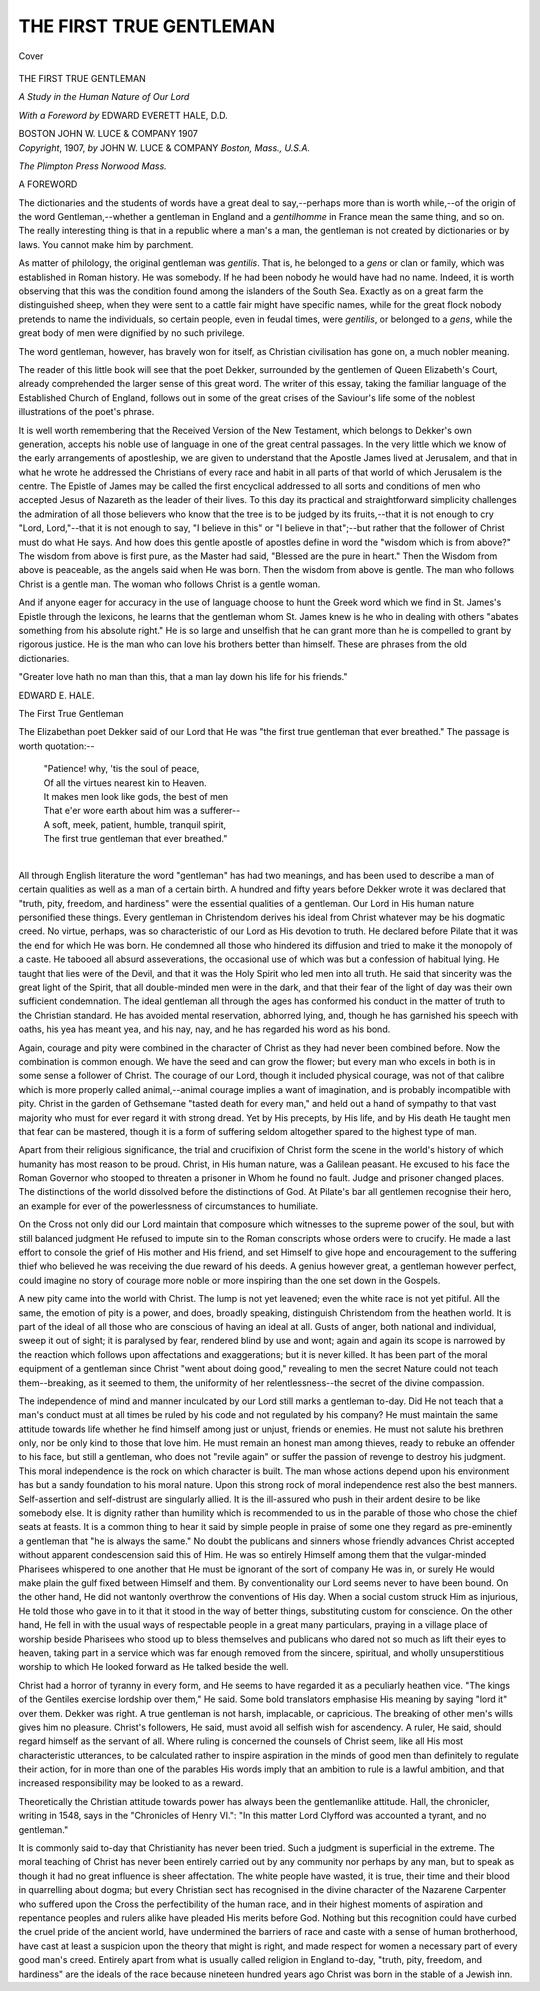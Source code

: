 .. -*- encoding: utf-8 -*-

.. meta::
   :PG.Id: 40153
   :PG.Title: The First True Gentleman
   :PG.Released: 2012-07-07
   :PG.Rights: Public Domain
   :PG.Producer: Al Haines
   :DC.Creator: Anonymous
   :DC.Title: The First True Gentleman
              A Study of the Human Nature of Our Lord
   :DC.Language: en
   :DC.Created: 1907
   :coverpage: images/img-cover.jpg

========================
THE FIRST TRUE GENTLEMAN
========================

.. clearpage::

.. pgheader::

.. container:: coverpage

   .. vspace:: 3

   .. _`Cover`:

   .. figure:: images/img-cover.jpg
      :align: center
      :alt: Cover

      Cover

.. vspace:: 4

.. container:: titlepage center white-space-pre-line

   .. class:: x-large

      THE FIRST
      TRUE GENTLEMAN

   .. vspace:: 2

   .. class:: medium

      *A Study in the Human
      Nature of Our Lord*

   .. vspace:: 3

   .. class:: medium

      *With a Foreword by*
      EDWARD EVERETT HALE, D.D.

   .. vspace:: 3

   .. class:: medium

      BOSTON
      JOHN W. LUCE & COMPANY
      1907

   .. vspace:: 4

.. container:: verso center white-space-pre-line

   .. class:: small

      *Copyright*, 1907, *by*
      JOHN W. LUCE & COMPANY
      *Boston, Mass., U.S.A.*

   .. vspace:: 3

   .. class:: small

      *The Plimpton Press Norwood Mass.*

.. vspace:: 4

.. class:: center large

   A FOREWORD

.. vspace:: 2

The dictionaries and the
students of words have a great
deal to say,--perhaps more than
is worth while,--of the origin of
the word Gentleman,--whether
a gentleman in England and a
*gentilhomme* in France mean
the same thing, and so on.  The
really interesting thing is that in
a republic where a man's a man,
the gentleman is not created by
dictionaries or by laws.  You
cannot make him by parchment.

As matter of philology, the
original gentleman was *gentilis*.
That is, he belonged to a *gens*
or clan or family, which was
established in Roman history.
He was somebody.  If he had
been nobody he would have
had no name.  Indeed, it is
worth observing that this was
the condition found among the
islanders of the South Sea.
Exactly as on a great farm the
distinguished sheep, when they
were sent to a cattle fair might
have specific names, while for
the great flock nobody pretends
to name the individuals, so
certain people, even in feudal times,
were *gentilis*, or belonged to a
*gens*, while the great body of
men were dignified by no such
privilege.

The word gentleman, however,
has bravely won for itself,
as Christian civilisation has gone
on, a much nobler meaning.

The reader of this little book
will see that the poet Dekker,
surrounded by the gentlemen
of Queen Elizabeth's Court,
already comprehended the larger
sense of this great word.  The
writer of this essay, taking the
familiar language of the
Established Church of England,
follows out in some of the great
crises of the Saviour's life some
of the noblest illustrations of the
poet's phrase.

It is well worth remembering
that the Received Version of the
New Testament, which belongs
to Dekker's own generation,
accepts his noble use of
language in one of the great
central passages.  In the very little
which we know of the early
arrangements of apostleship, we
are given to understand that the
Apostle James lived at Jerusalem,
and that in what he wrote
he addressed the Christians
of every race and habit in all
parts of that world of which
Jerusalem is the centre.  The
Epistle of James may be called
the first encyclical addressed to
all sorts and conditions of men
who accepted Jesus of Nazareth
as the leader of their lives.
To this day its practical and
straightforward simplicity
challenges the admiration of all those
believers who know that the tree
is to be judged by its fruits,--that
it is not enough to cry "Lord,
Lord,"--that it is not enough to
say, "I believe in this" or "I
believe in that";--but rather
that the follower of Christ must
do what He says.  And how
does this gentle apostle of
apostles define in word the "wisdom
which is from above?"  The
wisdom from above is first pure,
as the Master had said, "Blessed
are the pure in heart."  Then the
Wisdom from above is
peaceable, as the angels said when
He was born.  Then the wisdom
from above is gentle.  The man
who follows Christ is a gentle
man.  The woman who follows
Christ is a gentle woman.

And if anyone eager for
accuracy in the use of language
choose to hunt the Greek word
which we find in St. James's
Epistle through the lexicons, he
learns that the gentleman whom
St. James knew is he who in
dealing with others "abates
something from his absolute
right."  He is so large and
unselfish that he can grant more
than he is compelled to grant by
rigorous justice.  He is the man
who can love his brothers better
than himself.  These are phrases
from the old dictionaries.

"Greater love hath no man
than this, that a man lay down
his life for his friends."

.. vspace:: 1

.. class:: left medium

   EDWARD E. HALE.

.. vspace:: 4

.. class:: center large

   The First True Gentleman

.. vspace:: 2

The Elizabethan poet
Dekker said of our Lord that
He was "the first true gentleman
that ever breathed."  The
passage is worth quotation:--

   |   "Patience! why, 'tis the soul of peace,
   |   Of all the virtues nearest kin to Heaven.
   |   It makes men look like gods, the best of men
   |   That e'er wore earth about him was a sufferer--
   |   A soft, meek, patient, humble, tranquil spirit,
   |   The first true gentleman that ever breathed."
   |

All through English literature
the word "gentleman" has
had two meanings, and has
been used to describe a man
of certain qualities as well as a
man of a certain birth.  A
hundred and fifty years before
Dekker wrote it was declared that
"truth, pity, freedom, and hardiness"
were the essential qualities
of a gentleman.  Our Lord
in His human nature personified
these things.  Every gentleman
in Christendom derives his
ideal from Christ whatever
may be his dogmatic creed.  No
virtue, perhaps, was so
characteristic of our Lord as His
devotion to truth.  He declared
before Pilate that it was the
end for which He was born.
He condemned all those who
hindered its diffusion and tried
to make it the monopoly of a
caste.  He tabooed all absurd
asseverations, the occasional
use of which was but a
confession of habitual lying.  He
taught that lies were of the
Devil, and that it was the Holy
Spirit who led men into all
truth.  He said that sincerity
was the great light of the
Spirit, that all double-minded
men were in the dark, and that
their fear of the light of day was
their own sufficient condemnation.
The ideal gentleman all
through the ages has conformed
his conduct in the matter of
truth to the Christian standard.
He has avoided mental
reservation, abhorred lying, and,
though he has garnished his
speech with oaths, his yea has
meant yea, and his nay, nay,
and he has regarded his word
as his bond.

Again, courage and pity were
combined in the character of
Christ as they had never been
combined before.  Now the
combination is common enough.
We have the seed and can grow
the flower; but every man who
excels in both is in some sense
a follower of Christ.  The
courage of our Lord, though it
included physical courage, was
not of that calibre which is
more properly called animal,--animal
courage implies a want
of imagination, and is probably
incompatible with pity.  Christ
in the garden of Gethsemane
"tasted death for every man,"
and held out a hand of sympathy
to that vast majority who must
for ever regard it with strong
dread.  Yet by His precepts,
by His life, and by His death
He taught men that fear can be
mastered, though it is a form
of suffering seldom altogether
spared to the highest type of man.

Apart from their religious
significance, the trial and
crucifixion of Christ form the scene in
the world's history of which
humanity has most reason to
be proud.  Christ, in His
human nature, was a Galilean
peasant.  He excused to his
face the Roman Governor who
stooped to threaten a prisoner
in Whom he found no fault.
Judge and prisoner changed
places.  The distinctions of the
world dissolved before the
distinctions of God.  At Pilate's
bar all gentlemen recognise
their hero, an example for
ever of the powerlessness of
circumstances to humiliate.

On the Cross not only did our
Lord maintain that composure
which witnesses to the supreme
power of the soul, but with still
balanced judgment He refused
to impute sin to the Roman
conscripts whose orders were to
crucify.  He made a last effort
to console the grief of His
mother and His friend, and set
Himself to give hope and
encouragement to the suffering
thief who believed he was
receiving the due reward of his
deeds.  A genius however great,
a gentleman however perfect,
could imagine no story of
courage more noble or more
inspiring than the one set down in
the Gospels.

A new pity came into the
world with Christ.  The lump
is not yet leavened; even the
white race is not yet pitiful.
All the same, the emotion of
pity is a power, and does,
broadly speaking, distinguish
Christendom from the heathen
world.  It is part of the ideal of
all those who are conscious of
having an ideal at all.  Gusts
of anger, both national and
individual, sweep it out of sight;
it is paralysed by fear, rendered
blind by use and wont; again
and again its scope is narrowed
by the reaction which follows
upon affectations and exaggerations;
but it is never killed.  It
has been part of the moral
equipment of a gentleman since
Christ "went about doing good,"
revealing to men the secret
Nature could not teach
them--breaking, as it seemed to them,
the uniformity of her relentlessness--the
secret of the divine
compassion.

The independence of mind
and manner inculcated by our
Lord still marks a gentleman
to-day.  Did He not teach that
a man's conduct must at all
times be ruled by his code and
not regulated by his company?
He must maintain the same
attitude towards life whether
he find himself among just or
unjust, friends or enemies.  He
must not salute his brethren
only, nor be only kind to those
that love him.  He must remain
an honest man among thieves,
ready to rebuke an offender to
his face, but still a gentleman,
who does not "revile again" or
suffer the passion of revenge
to destroy his judgment.  This
moral independence is the rock
on which character is built.
The man whose actions depend
upon his environment has but
a sandy foundation to his moral
nature.  Upon this strong rock
of moral independence rest also
the best manners.  Self-assertion
and self-distrust are singularly
allied.  It is the ill-assured
who push in their ardent desire
to be like somebody else.  It is
dignity rather than humility
which is recommended to us
in the parable of those who
chose the chief seats at feasts.
It is a common thing to hear it
said by simple people in praise
of some one they regard as
pre-eminently a gentleman that "he
is always the same."  No doubt
the publicans and sinners whose
friendly advances Christ
accepted without apparent
condescension said this of Him.
He was so entirely Himself
among them that the vulgar-minded
Pharisees whispered to
one another that He must be
ignorant of the sort of company
He was in, or surely He would
make plain the gulf fixed
between Himself and them.  By
conventionality our Lord seems
never to have been bound.  On
the other hand, He did not
wantonly overthrow the conventions
of His day.  When a
social custom struck Him as
injurious, He told those who
gave in to it that it stood in the
way of better things, substituting
custom for conscience.  On
the other hand, He fell in with
the usual ways of respectable
people in a great many particulars,
praying in a village place
of worship beside Pharisees
who stood up to bless themselves
and publicans who dared
not so much as lift their eyes to
heaven, taking part in a service
which was far enough removed
from the sincere, spiritual, and
wholly unsuperstitious worship
to which He looked forward as
He talked beside the well.

Christ had a horror of
tyranny in every form, and He
seems to have regarded it as a
peculiarly heathen vice.  "The
kings of the Gentiles exercise
lordship over them," He said.
Some bold translators
emphasise His meaning by saying
"lord it" over them.  Dekker
was right.  A true gentleman
is not harsh, implacable, or
capricious.  The breaking of
other men's wills gives him no
pleasure.  Christ's followers, He
said, must avoid all selfish wish
for ascendency.  A ruler, He
said, should regard himself as
the servant of all.  Where
ruling is concerned the counsels
of Christ seem, like all His most
characteristic utterances, to be
calculated rather to inspire
aspiration in the minds of good
men than definitely to regulate
their action, for in more than
one of the parables His words
imply that an ambition to rule
is a lawful ambition, and that
increased responsibility may be
looked to as a reward.

Theoretically the Christian
attitude towards power has
always been the gentlemanlike
attitude.  Hall, the chronicler,
writing in 1548, says in the
"Chronicles of Henry VI.":
"In this matter Lord Clyfford
was accounted a tyrant, and
no gentleman."

It is commonly said to-day
that Christianity has never been
tried.  Such a judgment is
superficial in the extreme.  The moral
teaching of Christ has never
been entirely carried out by any
community nor perhaps by any
man, but to speak as though it
had no great influence is sheer
affectation.  The white people
have wasted, it is true, their time
and their blood in quarrelling
about dogma; but every
Christian sect has recognised in the
divine character of the
Nazarene Carpenter who suffered
upon the Cross the
perfectibility of the human race,
and in their highest moments
of aspiration and repentance
peoples and rulers alike have
pleaded His merits before God.
Nothing but this recognition
could have curbed the cruel
pride of the ancient world,
have undermined the barriers
of race and caste with a sense
of human brotherhood, have
cast at least a suspicion upon
the theory that might is right,
and made respect for women a
necessary part of every good
man's creed.  Entirely apart
from what is usually called
religion in England to-day,
"truth, pity, freedom, and
hardiness" are the ideals of the race
because nineteen hundred years
ago Christ was born in the
stable of a Jewish inn.

.. vspace:: 6

.. pgfooter::

